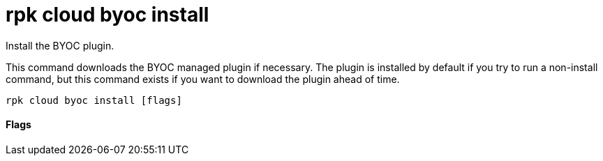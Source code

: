 = rpk cloud byoc install
:description: rpk cloud byoc install

Install the BYOC plugin.

This command downloads the BYOC managed plugin if necessary. The plugin is
installed by default if you try to run a non-install command, but this command
exists if you want to download the plugin ahead of time.

[,bash]
----
rpk cloud byoc install [flags]
----

==== Flags

////
[cols=",,",]
|===
|*Value* |*Type* |*Description*

|--client-id |string |The client ID of the organization in Redpanda
Cloud

|--client-secret |string |The client secret of the organization in
Redpanda Cloud

|-h, --help |- |Help for install

|--redpanda-id |string |The redpanda ID of the cluster you are creating

|-v, --verbose |- |Enable verbose logging (default: false)
|===
////
